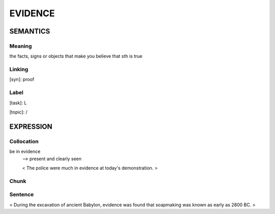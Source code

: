 EVIDENCE
=========

SEMANTICS
---------

Meaning
```````
the facts, signs or objects that make you believe that sth is true


Linking
```````
[syn]: proof


Label
`````
[task]:  L

[topic]:  /


EXPRESSION
----------

Collocation
```````````
be in evidence
    --> present and clearly seen

    < The police were much in evidence at today's demonstration. >

Chunk
`````


Sentence
`````````
< During the excavation of ancient Babylon, evidence was found that
soapmaking was known as early as 2800 BC. >

